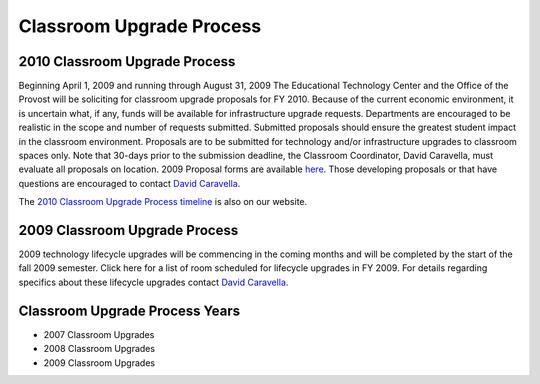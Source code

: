 ==========================
Classroom Upgrade Process
==========================

2010 Classroom Upgrade Process
==============================

Beginning April 1, 2009 and running through August 31, 2009 The Educational Technology Center and the Office of the Provost will be soliciting for classroom upgrade proposals for FY 2010. Because of the current economic environment, it is uncertain what, if any, funds will be available for infrastructure upgrade requests. Departments are encouraged to be realistic in the scope and number of requests submitted. Submitted proposals should ensure the greatest student impact in the classroom environment. Proposals are to be submitted for technology and/or infrastructure upgrades to classroom spaces only. Note that 30-days prior to the submission deadline, the Classroom Coordinator, David Caravella, must evaluate all proposals on location. 2009 Proposal forms are available `here </static/pdf/fy10cupform>`_. Those developing proposals or that have questions are encouraged to contact `David Caravella <mailto:davidcaravella@missouristate.edu>`_.

The `2010 Classroom Upgrade Process timeline <cup2010.html>`_ is also on our website.

2009 Classroom Upgrade Process
==============================

2009 technology lifecycle upgrades will be commencing in the coming months and will be completed by the start of the fall 2009 semester. Click here for a list of room scheduled for lifecycle upgrades in FY 2009. For details regarding specifics about these lifecycle upgrades contact `David Caravella <mailto:davidcaravella@missouristate.edu>`_.

Classroom Upgrade Process Years
================================

* 2007 Classroom Upgrades
* 2008 Classroom Upgrades
* 2009 Classroom Upgrades